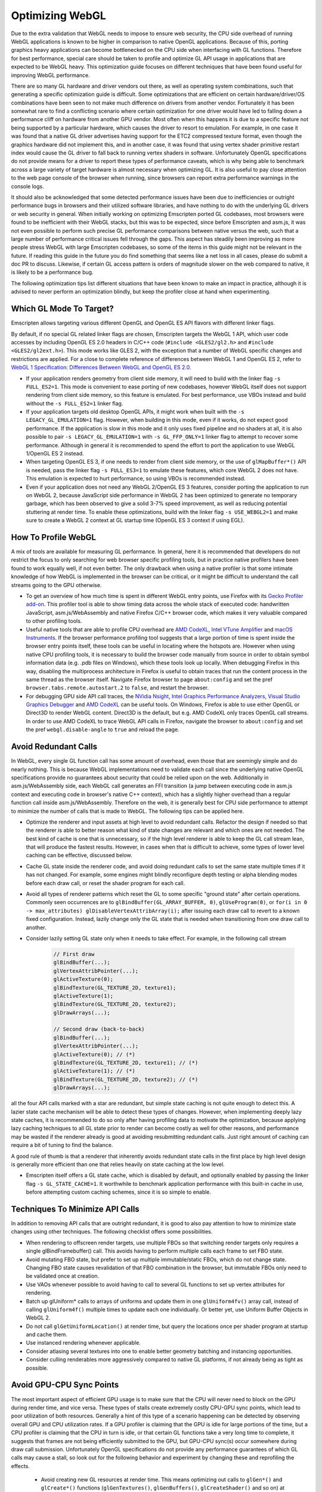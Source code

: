 .. _Optimizing-WebGL:

================
Optimizing WebGL
================

Due to the extra validation that WebGL needs to impose to ensure web security, the CPU side overhead of running WebGL applications is known to be higher in comparison to native OpenGL applications. Because of this, porting graphics heavy applications can become bottlenecked on the CPU side when interfacing with GL functions. Therefore for best performance, special care should be taken to profile and optimize GL API usage in applications that are expected to be WebGL heavy. This optimization guide focuses on different techniques that have been found useful for improving WebGL performance.

There are so many GL hardware and driver vendors out there, as well as operating system combinations, such that generating a specific optimization guide is difficult. Some optimizations that are efficient on certain hardware/driver/OS combinations have been seen to not make much difference on drivers from another vendor. Fortunately it has been somewhat rare to find a conflicting scenario where certain optimization for one driver would have led to falling down a performance cliff on hardware from another GPU vendor. Most often when this happens it is due to a specific feature not being supported by a particular hardware, which causes the driver to resort to emulation. For example, in one case it was found that a native GL driver advertises having support for the ETC2 compressed texture format, even though the graphics hardware did not implement this, and in another case, it was found that using vertex shader primitive restart index would cause the GL driver to fall back to running vertex shaders in software. Unfortunately OpenGL specifications do not provide means for a driver to report these types of performance caveats, which is why being able to benchmark across a large variety of target hardware is almost necessary when optimizing GL. It is also useful to pay close attention to the web page console of the browser when running, since browsers can report extra performance warnings in the console logs.

It should also be acknowledged that some detected performance issues have been due to inefficiencies or outright performance bugs in browsers and their utilized software libraries, and have nothing to do with the underlying GL drivers or web security in general. When initially working on optimizing Emscripten ported GL codebases, most browsers were found to be inefficient with their WebGL stacks, but this was to be expected, since before Emscripten and asm.js, it was not even possible to perform such precise GL performance comparisons between native versus the web, such that a large number of performance critical issues fell through the gaps. This aspect has steadily been improving as more people stress WebGL with large Emscripten codebases, so some of the items in this guide might not be relevant in the future. If reading this guide in the future you do find something that seems like a net loss in all cases, please do submit a doc PR to discuss. Likewise, if certain GL access pattern is orders of magnitude slower on the web compared to native, it is likely to be a performance bug.

The following optimization tips list different situations that have been known to make an impact in practice, although it is advised to never perform an optimization blindly, but keep the profiler close at hand when experimenting.

Which GL Mode To Target?
========================

Emscripten allows targeting various different OpenGL and OpenGL ES API flavors with different linker flags.

By default, if no special GL related linker flags are chosen, Emscripten targets the WebGL 1 API, which user code accesses by including OpenGL ES 2.0 headers in C/C++ code (``#include <GLES2/gl2.h>`` and ``#include <GLES2/gl2ext.h>``). This mode works like GLES 2, with the exception that a number of WebGL specific changes and restrictions are applied. For a close to complete reference of differences between WebGL 1 and OpenGL ES 2, refer to `WebGL 1 Specification: Differences Between WebGL and OpenGL ES 2.0 <https://www.khronos.org/registry/webgl/specs/latest/1.0/#6>`_.

- If your application renders geometry from client side memory, it will need to build with the linker flag ``-s FULL_ES2=1``. This mode is convenient to ease porting of new codebases, however WebGL itself does not support rendering from client side memory, so this feature is emulated. For best performance, use VBOs instead and build without the ``-s FULL_ES2=1`` linker flag.

- If your application targets old desktop OpenGL APIs, it might work when built with the ``-s LEGACY_GL_EMULATION=1`` flag. However, when building in this mode, even if it works, do not expect good performance. If the application is slow in this mode and it only uses fixed pipeline and no shaders at all, it is also possible to pair ``-s LEGACY_GL_EMULATION=1`` with ``-s GL_FFP_ONLY=1`` linker flag to attempt to recover some performance. Although in general it is recommended to spend the effort to port the application to use WebGL 1/OpenGL ES 2 instead.

- When targeting OpenGL ES 3, if one needs to render from client side memory, or the use of ``glMapBuffer*()`` API is needed, pass the linker flag ``-s FULL_ES3=1`` to emulate these features, which core WebGL 2 does not have. This emulation is expected to hurt performance, so using VBOs is recommended instead.

- Even if your application does not need any WebGL 2/OpenGL ES 3 features, consider porting the application to run on WebGL 2, because JavaScript side performance in WebGL 2 has been optimized to generate no temporary garbage, which has been observed to give a solid 3-7% speed improvement, as well as reducing potential stuttering at render time. To enable these optimizations, build with the linker flag ``-s USE_WEBGL2=1`` and make sure to create a WebGL 2 context at GL startup time (OpenGL ES 3 context if using EGL).

How To Profile WebGL
====================

A mix of tools are available for measuring GL performance. In general, here it is recommended that developers do not restrict the focus to only searching for web browser specific profiling tools, but in practice native profilers have been found to work equally well, if not even better. The only drawback when using a native profiler is that some intimate knowledge of how WebGL is implemented in the browser can be critical, or it might be difficult to understand the call streams going to the GPU otherwise.

- To get an overview of how much time is spent in different WebGL entry points, use Firefox with its `Gecko Profiler add-on <https://developer.mozilla.org/en-US/docs/Mozilla/Performance/Profiling_with_the_Built-in_Profiler>`_. This profiler tool is able to show timing data across the whole stack of executed code: handwritten JavaScript, asm.js/WebAssembly and native Firefox C/C++ browser code, which makes it very valuable compared to other profiling tools.

- Useful native tools that are able to profile CPU overhead are `AMD CodeXL <http://gpuopen.com/compute-product/codexl/>`_, `Intel VTune Amplifier <https://software.intel.com/en-us/intel-vtune-amplifier-xe>`_ and `macOS Instruments <https://developer.apple.com/library/content/documentation/DeveloperTools/Conceptual/InstrumentsUserGuide/>`_. If the browser performance profiling tool suggests that a large portion of time is spent inside the browser entry points itself, these tools can be useful in locating where the hotspots are. However when using native CPU profiling tools, it is necessary to build the browser code manually from source in order to obtain symbol information data (e.g. .pdb files on Windows), which these tools look up locally. When debugging Firefox in this way, disabling the multiprocess architecture in Firefox is useful to obtain traces that run the content process in the same thread as the browser itself. Navigate Firefox browser to page ``about:config`` and set the pref ``browser.tabs.remote.autostart.2`` to ``false``, and restart the browser.

- For debugging GPU side API call traces, the `NVidia Nsight <https://developer.nvidia.com/nvidia-nsight-visual-studio-edition>`_, `Intel Graphics Performance Analyzers <https://software.intel.com/en-us/gpa>`_, `Visual Studio Graphics Debugger <https://msdn.microsoft.com/en-us/library/hh315751.aspx>`_ and `AMD CodeXL <http://gpuopen.com/compute-product/codexl/>`_ can be useful tools. On Windows, Firefox is able to use either OpenGL or Direct3D to render WebGL content. Direct3D is the default, but e.g. AMD CodeXL only traces OpenGL call streams. In order to use AMD CodeXL to trace WebGL API calls in Firefox, navigate the browser to ``about:config`` and set the pref ``webgl.disable-angle`` to ``true`` and reload the page.

Avoid Redundant Calls
=====================

In WebGL, every single GL function call has some amount of overhead, even those that are seemingly simple and do nearly nothing. This is because WebGL implementations need to validate each call since the underlying native OpenGL specifications provide no guarantees about security that could be relied upon on the web. Additionally in asm.js/WebAssembly side, each WebGL call generates an FFI transition (a jump between executing code in asm.js context and executing code in browser's native C++ context), which has a slightly higher overhead than a regular function call inside asm.js/WebAssembly. Therefore on the web, it is generally best for CPU side performance to attempt to minimize the number of calls that is made to WebGL. The following tips can be applied here.

- Optimize the renderer and input assets at high level to avoid redundant calls. Refactor the design if needed so that the renderer is able to better reason what kind of state changes are relevant and which ones are not needed. The best kind of cache is one that is unnecessary, so if the high level renderer is able to keep the GL call stream lean, that will produce the fastest results. However, in cases when that is difficult to achieve, some types of lower level caching can be effective, discussed below.

- Cache GL state inside the renderer code, and avoid doing redundant calls to set the same state multiple times if it has not changed. For example, some engines might blindly reconfigure depth testing or alpha blending modes before each draw call, or reset the shader program for each call.

- Avoid all types of renderer patterns which reset the GL to some specific "ground state" after certain operations. Commonly seen occurrences are to ``glBindBuffer(GL_ARRAY_BUFFER, 0)``, ``glUseProgram(0)``, or ``for(i in 0 -> max_attributes) glDisableVertexAttribArray(i);`` after issuing each draw call to revert to a known fixed configuration. Instead, lazily change only the GL state that is needed when transitioning from one draw call to another.

- Consider lazily setting GL state only when it needs to take effect. For example, in the following call stream

   .. code:: cpp

    // First draw
    glBindBuffer(...);
    glVertexAttribPointer(...);
    glActiveTexture(0);
    glBindTexture(GL_TEXTURE_2D, texture1);
    glActiveTexture(1);
    glBindTexture(GL_TEXTURE_2D, texture2);
    glDrawArrays(...);

    // Second draw (back-to-back)
    glBindBuffer(...);
    glVertexAttribPointer(...);
    glActiveTexture(0); // (*)
    glBindTexture(GL_TEXTURE_2D, texture1); // (*)
    glActiveTexture(1); // (*)
    glBindTexture(GL_TEXTURE_2D, texture2); // (*)
    glDrawArrays(...);

all the four API calls marked with a star are redundant, but simple state caching is not quite enough to detect this. A lazier state cache mechanism will be able to detect these types of changes. However, when implementing deeply lazy state caches, it is recommended to do so only after having profiling data to motivate the optimization, because applying lazy caching techniques to all GL state prior to render can become costly as well for other reasons, and performance may be wasted if the renderer already is good at avoiding resubmitting redundant calls. Just right amount of caching can require a bit of tuning to find the balance.

A good rule of thumb is that a renderer that inherently avoids redundant state calls in the first place by high level design is generally more efficient than one that relies heavily on state caching at the low level.

- Emscripten itself offers a GL state cache, which is disabled by default, and optionally enabled by passing the linker flag ``-s GL_STATE_CACHE=1``. It worthwhile to benchmark application performance with this built-in cache in use, before attempting custom caching schemes, since it is so simple to enable.

Techniques To Minimize API Calls
================================

In addition to removing API calls that are outright redundant, it is good to also pay attention to how to minimize state changes using other techniques. The following checklist offers some possibilities.

- When rendering to offscreen render targets, use multiple FBOs so that switching render targets only requires a single glBindFramebuffer() call. This avoids having to perform multiple calls each frame to set FBO state.

- Avoid mutating FBO state, but prefer to set up multiple immutable/static FBOs, which do not change state. Changing FBO state causes revalidation of that FBO combination in the browser, but immutable FBOs only need to be validated once at creation.

- Use VAOs whenever possible to avoid having to call to several GL functions to set up vertex attributes for rendering.

- Batch up glUniform* calls to arrays of uniforms and update them in one ``glUniform4fv()`` array call, instead of calling ``glUniform4f()`` multiple times to update each one individually. Or better yet, use Uniform Buffer Objects in WebGL 2.

- Do not call ``glGetUniformLocation()`` at render time, but query the locations once per shader program at startup and cache them.

- Use instanced rendering whenever applicable.

- Consider atlasing several textures into one to enable better geometry batching and instancing opportunities.

- Consider culling renderables more aggressively compared to native GL platforms, if not already being as tight as possible.

Avoid GPU-CPU Sync Points
=========================

The most important aspect of efficient GPU usage is to make sure that the CPU will never need to block on the GPU during render time, and vice versa. These types of stalls create extremely costly CPU-GPU sync points, which lead to poor utilization of both resources. Generally a hint of this type of a scenario happening can be detected by observing overall GPU and CPU utilization rates. If a GPU profiler is claiming that the GPU is idle for large portions of the time, but a CPU profiler is claiming that the CPU in turn is idle, or that certain GL functions take a very long time to complete, it suggests that frames are not being efficiently submitted to the GPU, but GPU-CPU sync(s) occur somewhere during draw call submission. Unfortunately OpenGL specifications do not provide any performance guarantees of which GL calls may cause a stall, so look out for the following behavior and experiment by changing these and reprofiling the effects.

 - Avoid creating new GL resources at render time. This means optimizing out calls to ``glGen*()`` and ``glCreate*()`` functions (``glGenTextures()``, ``glGenBuffers()``, ``glCreateShader()`` and so on) at render time. If new resources are needed, try to create and upload them a couple of frames before attempting to render using them.

 - Likewise, do not delete any GL resources that have just been rendered with. The functions ``glDelete*()`` can introduce a full pipeline flush if the driver detects that any of the resources are in use. It is better to delete resources at loading time only.

 - Never call ``glGetError()`` or ``glCheckFramebufferStatus()`` at render time. These functions should be restricted to be checked at loading time only, since both of these can do a full pipeline sync.

 - Similarly, do not call any of the ``glGet*()`` API functions at render time, but query them at startup and loading time, and refer to cached results at render time.

 - Try to avoid compiling shaders at render time, both ``glCompileShader()`` and ``glLinkProgram()`` can be extremely slow.

 - Do not call ``glReadPixels()`` to copy texture contents back to main memory at render time. If necessary, use the WebGL 2 ``GL_PIXEL_PACK_BUFFER`` binding target instead to copy a GPU surface to an offscreen target first, and only later ``glReadPixels()`` the contents of that surface back to main memory.

GPU Driver Friendly Memory Access Behavior
==========================================

Transferring memory between the CPU and the GPU is a common source of GL performance issues. This is because creating new GL resources can be slow, and uploading or downloading data can block the CPU if the data is not ready, or if an old version of the data is still needed before being able to overwrite it with a new version.

- Prefer interleaved vertex data in a single VBO over multiple VBOs that contain planar attributes. This improves GPU vertex cache behavior, and avoids multiple redundant ``glBindBuffer()`` calls when setting up vertex attribute pointers for rendering.

- Avoid calling ``glBufferData()`` or ``glTexImage2D/3D()`` to resize the contents of a buffer or a texture at runtime. When increasing or decreasing dynamic VBO sizes, use std::vector-style geometric array grow semantics to avoid having to resize every frame.

- Prefer calling ``glBufferSubData()`` and ``glTexSubImage2D/3D()`` when updating buffer texture data, even when the whole contents of the texture or the buffer changes. If the size of a buffer would shrink, do not eagerly re-create the storage, but simply ignore the excess size.

- For dynamic vertex buffer data, consider double- or even triple-buffering VBOs each frame, to avoid uploading a VBO that is still in use. Prefer using ``GL_DYNAMIC`` vertex buffers over ``GL_STREAM``.

When The GPU Is The Bottleneck
==============================

After having verified that CPU-GPU pipeline sync bubbles do not occur, and rendering is still GPU bound, the following optimizations can be useful.

- Multiple additive lighting draw passes of geometry in a forward lighting renderer can be straightforward to implement, but the amount of GL API calls this generates can be too costly. In such cases, consider computing multiple light contributions in one shader pass, even if this would create no-op arithmetic operations in shaders when some objects are not affected by certain lights.

- Use lowest possible fragment shader precision when it is enough (lowp). Optimize shaders aggressively beforehand at offline authoring time, do not expect that the GPU GLSL driver would do any optimizations on the fly. This is particularly important for mobile GPU drivers.

- Sort renderables by target FBO first, then by shader program, and third to minimize any other needed GL state changes or to minimize overdraw, depending on whether the program is CPU or BPU bound. This helps tile based renderers. Call WebGL 2 ``glDiscardFramebuffer()`` when the contents of an FBO are no longer needed.

- Use a GPU profiler, or implement custom fragment shaders that can help profiling how much overdraw the rendered scene has. A large amount of overdraw not only generates extra work, but the sequential dependencies between rendering to the same blocks of display memory slow down parallel rendering. If rendering a 3D scene with depth buffering enabled, consider sorting the scene from front to back to minimize overdraw and redundant per pixel fill bandwidth. If using very complex fragment shaders in a 3D scene, consider doing a depth prepass to reduce the number of actually rasterized color fragments to an absolute minimum.

Optimizing Load Times and Other Best Practices
==============================================

Finally, a number of miscellaneous optimizations have been proven to be effective.

- On the web one cannot generally expect which compressed texture formats will be available. Author textures to multiple compressed texture bundles, e.g. one per format, and download the appropriate one in at runtime to minimize excessive downloads. Store textures and other assets to IndexedDB to avoid having to redownload on subsequent runs. The Emscripten linker flag ``-s GL_PREINITIALIZED_CONTEXT=1`` can help in authoring a html shell page that performs such texture format checks up front.

- Consider compiling shaders in parallel to when other assets are being downloaded. This can help hide slow shader compilation times.

- Test for WebGL support on the user's browser early in the page load process before downloading a large amount of assets. It can be frustrating for the user to have to wait to download multiple megabytes of assets, only then to get an error message of WebGL not being available after the wait.

- Check the WebGL context error reason if WebGL initialization fails, using the ``"webglcontextcreationerror"`` callback. Browsers can give good diagnostics in the context creation error handler to allow diagnosing what the root cause is.

- Pay close attention to the visible size of the canvas (the CSS pixels size of the DOM element) versus the physical render target size of the initialized WebGL context on the canvas, and make sure these two match in order to render 1:1 pixel perfect content.

- Probe context creation with the ``failIfMajorPerformanceCaveat`` flag to detect when rendering on software, and cut down on graphics fidelity in such cases.

- Make sure to initialize the WebGL context with just the minimum amount of features that are needed. `WebGL context creation parameters <https://www.khronos.org/registry/webgl/specs/1.0/#WEBGLCONTEXTATTRIBUTES>`_ include support for alpha, depth, stencil and MSAA, and most often e.g. support for alpha blending the canvas against the HTML page background is not needed, and should be disabled.

- Avoid using any of the ``*glGetProcAddress()`` API functions. Emscripten provides static linking to all of the GL API functions, even for all WebGL extensions. The ``*glGetProcAddress()`` API is only provided for compatibility to ease porting of existing code, but accessing WebGL via calling dynamically obtained function pointers is noticeably slower than direct function calls, due to extra function pointer security validation that dynamic dispatching has to do in asm.js/WebAssembly. Since Emscripten provides all of the GL entry points statically linked in, it is recommended to take advantage of this for best performance.

- Always use ``requestAnimationFrame()`` loops to render animation instead of the ``setTimeout()`` API. This gives the smoothest scheduling on the animation ticks.

Migrating To WebGL 2
====================

Compared to WebGL 1, the new WebGL 2 API provides essentially free API optimizations that are activated simply by targeting WebGL 2. This speedup comes from the fact that the WebGL 2 API was revised from the perspective of JavaScript bindings, and it is now possible to use WebGL without having to allocate temporary objects that would contribute to JS garbage collector pressure. These new entry points fit nicer together with asm.js and WebAssembly applications, and make the WebGL API a bit leaner to use. As a case study, updating Unreal Engine 4 to target WebGL 2, with no other engine modifications, yielded 7% faster throughput performance.

Because of this source of free performance, it is heavily recommended that all developers migrate to target WebGL 2 even if no other WebGL 2 features are needed, if performance is a concern. WebGL 2 is available starting from Firefox 51 and Chrome 58 (see `#4945 <https://github.com/kripken/emscripten/pull/4945>`_). See also `caniuse: WebGL 2 <http://caniuse.com/#feat=webgl2>`_ table. With a little care, it is possible to simultaneously target both WebGL 1 and WebGL 2 APIs, and leverage the best performance when available, but gracefully fall back on less compatible GPUs.

When working with these two specifications, it is good to remember that `WebGL 1 <https://www.khronos.org/registry/webgl/specs/latest/1.0/>`_ is based on the `OpenGL ES 2.0 specification <https://www.khronos.org/opengles/2_X/>`_, and `WebGL 2 <https://www.khronos.org/registry/webgl/specs/latest/2.0/>`_ is based on the `OpenGL ES 3.0 specification <https://www.khronos.org/registry/OpenGL-Refpages/es3.0/>`_.

Migration to WebGL 2 is slightly complicated by the fact that WebGL, just like OpenGL ES, is not a backwards compatible API. That is, WebGL 1/OpenGL ES 2 applications do not generally work just by initializing a newer version of the GL context to run on WebGL 2/OpenGL ES 3.0. The reason for this is that a number of backwards compatibility breaking changes have been introduced between the two versions. However, these changes are more superficial/cosmetic rather than functional, and feature-wise, WebGL2/OpenGL ES 3.0 encompasses all features that exist in WebGL 1/OpenGL ES 2. Only the way that the different API functions are invoked has changed.

To migrate from WebGL 1 to WebGL 2, pay attention to the following list of known backwards incompatibilities.

- In WebGL 2, a number of WebGL 1.0 extensions have been incorporated to the core WebGL 2 API, and those extensions are no longer advertised to exist when querying for the list of different WebGL extensions. For example, the presence of instanced rendering in WebGL 1 is provided by the `ANGLE_instanced_arrays <https://www.khronos.org/registry/webgl/extensions/ANGLE_instanced_arrays/>`_ extension, but this is a WebGL 2 core feature, and is therefore no longer reported in the list of GL extensions. If targeting both WebGL 1 and WebGL 2 simultaneously in an application, remember to check both the extension and the core context version number when detecting the presence of a feature.

- A side effect of the above is that when the functionality was merged to core, the specific function names to call for the feature has changed, i.e. on WebGL1/GLES 2 contexts, one would call the function ``glDrawBuffersEXT()``, but with WebGL2/GLES 3.0, one should call the unsuffixed function ``glDrawBuffers()`` instead.

- The full list of WebGL 1 extensions that were adopted to the core WebGL 2 specification is:

   .. code:: cpp

    ANGLE_instanced_arrays
    EXT_blend_minmax
    EXT_color_buffer_half_float
    EXT_frag_depth
    EXT_sRGB
    EXT_shader_texture_lod
    OES_element_index_uint
    OES_standard_derivatives
    OES_texture_float
    OES_texture_half_float
    OES_texture_half_float_linear
    OES_vertex_array_object
    WEBGL_color_buffer_float
    WEBGL_depth_texture
    WEBGL_draw_buffers

These extensions were adopted without any functional changes, so when initializing a WebGL2/GLES 3.0 context, these can be used directly without checking for the presence of an extension.

- A notable addition is that WebGL 2 introduced a new GLSL shader language format. In WebGL 1, one authors shaders in `OpenGL ES Shading Language, Version 1.00 <https://www.khronos.org/registry/webgl/specs/1.0/#refsGLES20GLSL>`_, using ``#version 100`` version pragma in shader code. WebGL 2 introduced new shader languager version, `The OpenGL ES Shading Language, Version 3.00 <https://www.khronos.org/registry/webgl/specs/latest/2.0/#4.3>`_, which is identified by the pragma directive ``#version 300 es`` in shader code.

- In WebGL 2/GLES 3.0, one can keep using either WebGL 1/GLES 2 ``#version 100`` shaders, or migrate to using WebGL 2/GLES 3.0 ``#version 300 es`` shaders. Note however that WebGL 2 has a backwards breaking incompatibility that the WebGL extensions ``OES_standard_derivatives`` and ``EXT_shader_texture_lod`` are no longer available in ``#version 100`` shaders, because those features are no longer present as extensions. ``#version 100`` shaders that use those extensions must be rewritten to ``#version 300 es`` format instead. Emscripten provides a linker flag ``-s WEBGL2_BACKWARDS_COMPATIBILITY_EMULATION=1`` which performs a string search-replace based automatic migration of ``#version 100`` shaders to ``#version 300 es`` format when either of these extensions are detected to attempt to hide this breakage in backwards compatibility.

- In WebGL 2/GLES 3.0, a number of texture format enums changed for texture formats introduced by extensions. It is no longer possible to use so called `unsized` texture formats from WebGL 1/GLES 2 extensions, but instead, the new sized variants of the formats must be used for the ``internalFormat`` field. For example, instead of creating a texture with ``format=GL_DEPTH_COMPONENT, type=GL_UNSIGNED_INT, internalFormat=GL_DEPTH_COMPONENT``, it is required to specify the size in the ``internalFormat`` field, i.e. ``format=GL_DEPTH_COMPONENT, type=GL_UNSIGNED_INT, internalFormat=GL_DEPTH_COMPONENT24``.

- A particular gotcha with WebGL 2/GLES 3.0 texture formats is that the enum value for the half float (float16) texture type changed value when the WebGL 1/GLES 2 extension ``OES_texture_half_float`` was subsumed to the core WebGL 2/GLES 3.0 specification. In WebGL1/GLES 2, half floats were denoted by the value ``GL_HALF_FLOAT_OES=0x8d61``, but in WebGL2/GLES 3.0, the enum value ``GL_HALF_FLOAT=0x140b`` is used, contrast to other texture type extensions where inclusion to the core specification generally preserved the value of the enum that is used.

Overall, to ease simultaneously targeting both WebGL1/GLES 2 and WebGL2/GLES 3.0 contexts, Emscripten provides a linker flag ``-s WEBGL2_BACKWARDS_COMPATIBILITY_EMULATION=1``, which hides the above differences behind automatically detected migration, to allow existing WebGL 1 content to transparently also target WebGL 2 for the free speed boost it provides.

If you find a missing item in this emulation, or have comments to improve this guide, please submit feedback to the `Emscripten bug tracker <https://github.com/kripken/emscripten/issues>`_.
